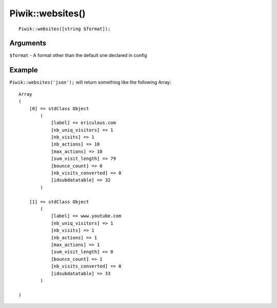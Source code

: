 Piwik::websites()
=================
::
	
	Piwik::websites([string $format]);

Arguments
---------

``$format`` - A format other than the default one declared in config

Example
-------

``Piwik::websites('json');`` will return something like the following Array::
	
	Array
	(
	    [0] => stdClass Object
	        (
	            [label] => ericulous.com
	            [nb_uniq_visitors] => 1
	            [nb_visits] => 1
	            [nb_actions] => 10
	            [max_actions] => 10
	            [sum_visit_length] => 79
	            [bounce_count] => 0
	            [nb_visits_converted] => 0
	            [idsubdatatable] => 32
	        )

	    [1] => stdClass Object
	        (
	            [label] => www.youtube.com
	            [nb_uniq_visitors] => 1
	            [nb_visits] => 1
	            [nb_actions] => 1
	            [max_actions] => 1
	            [sum_visit_length] => 0
	            [bounce_count] => 1
	            [nb_visits_converted] => 0
	            [idsubdatatable] => 33
	        )

	)
